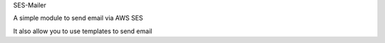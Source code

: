SES-Mailer

A simple module to send email via AWS SES

It also allow you to use templates to send email



